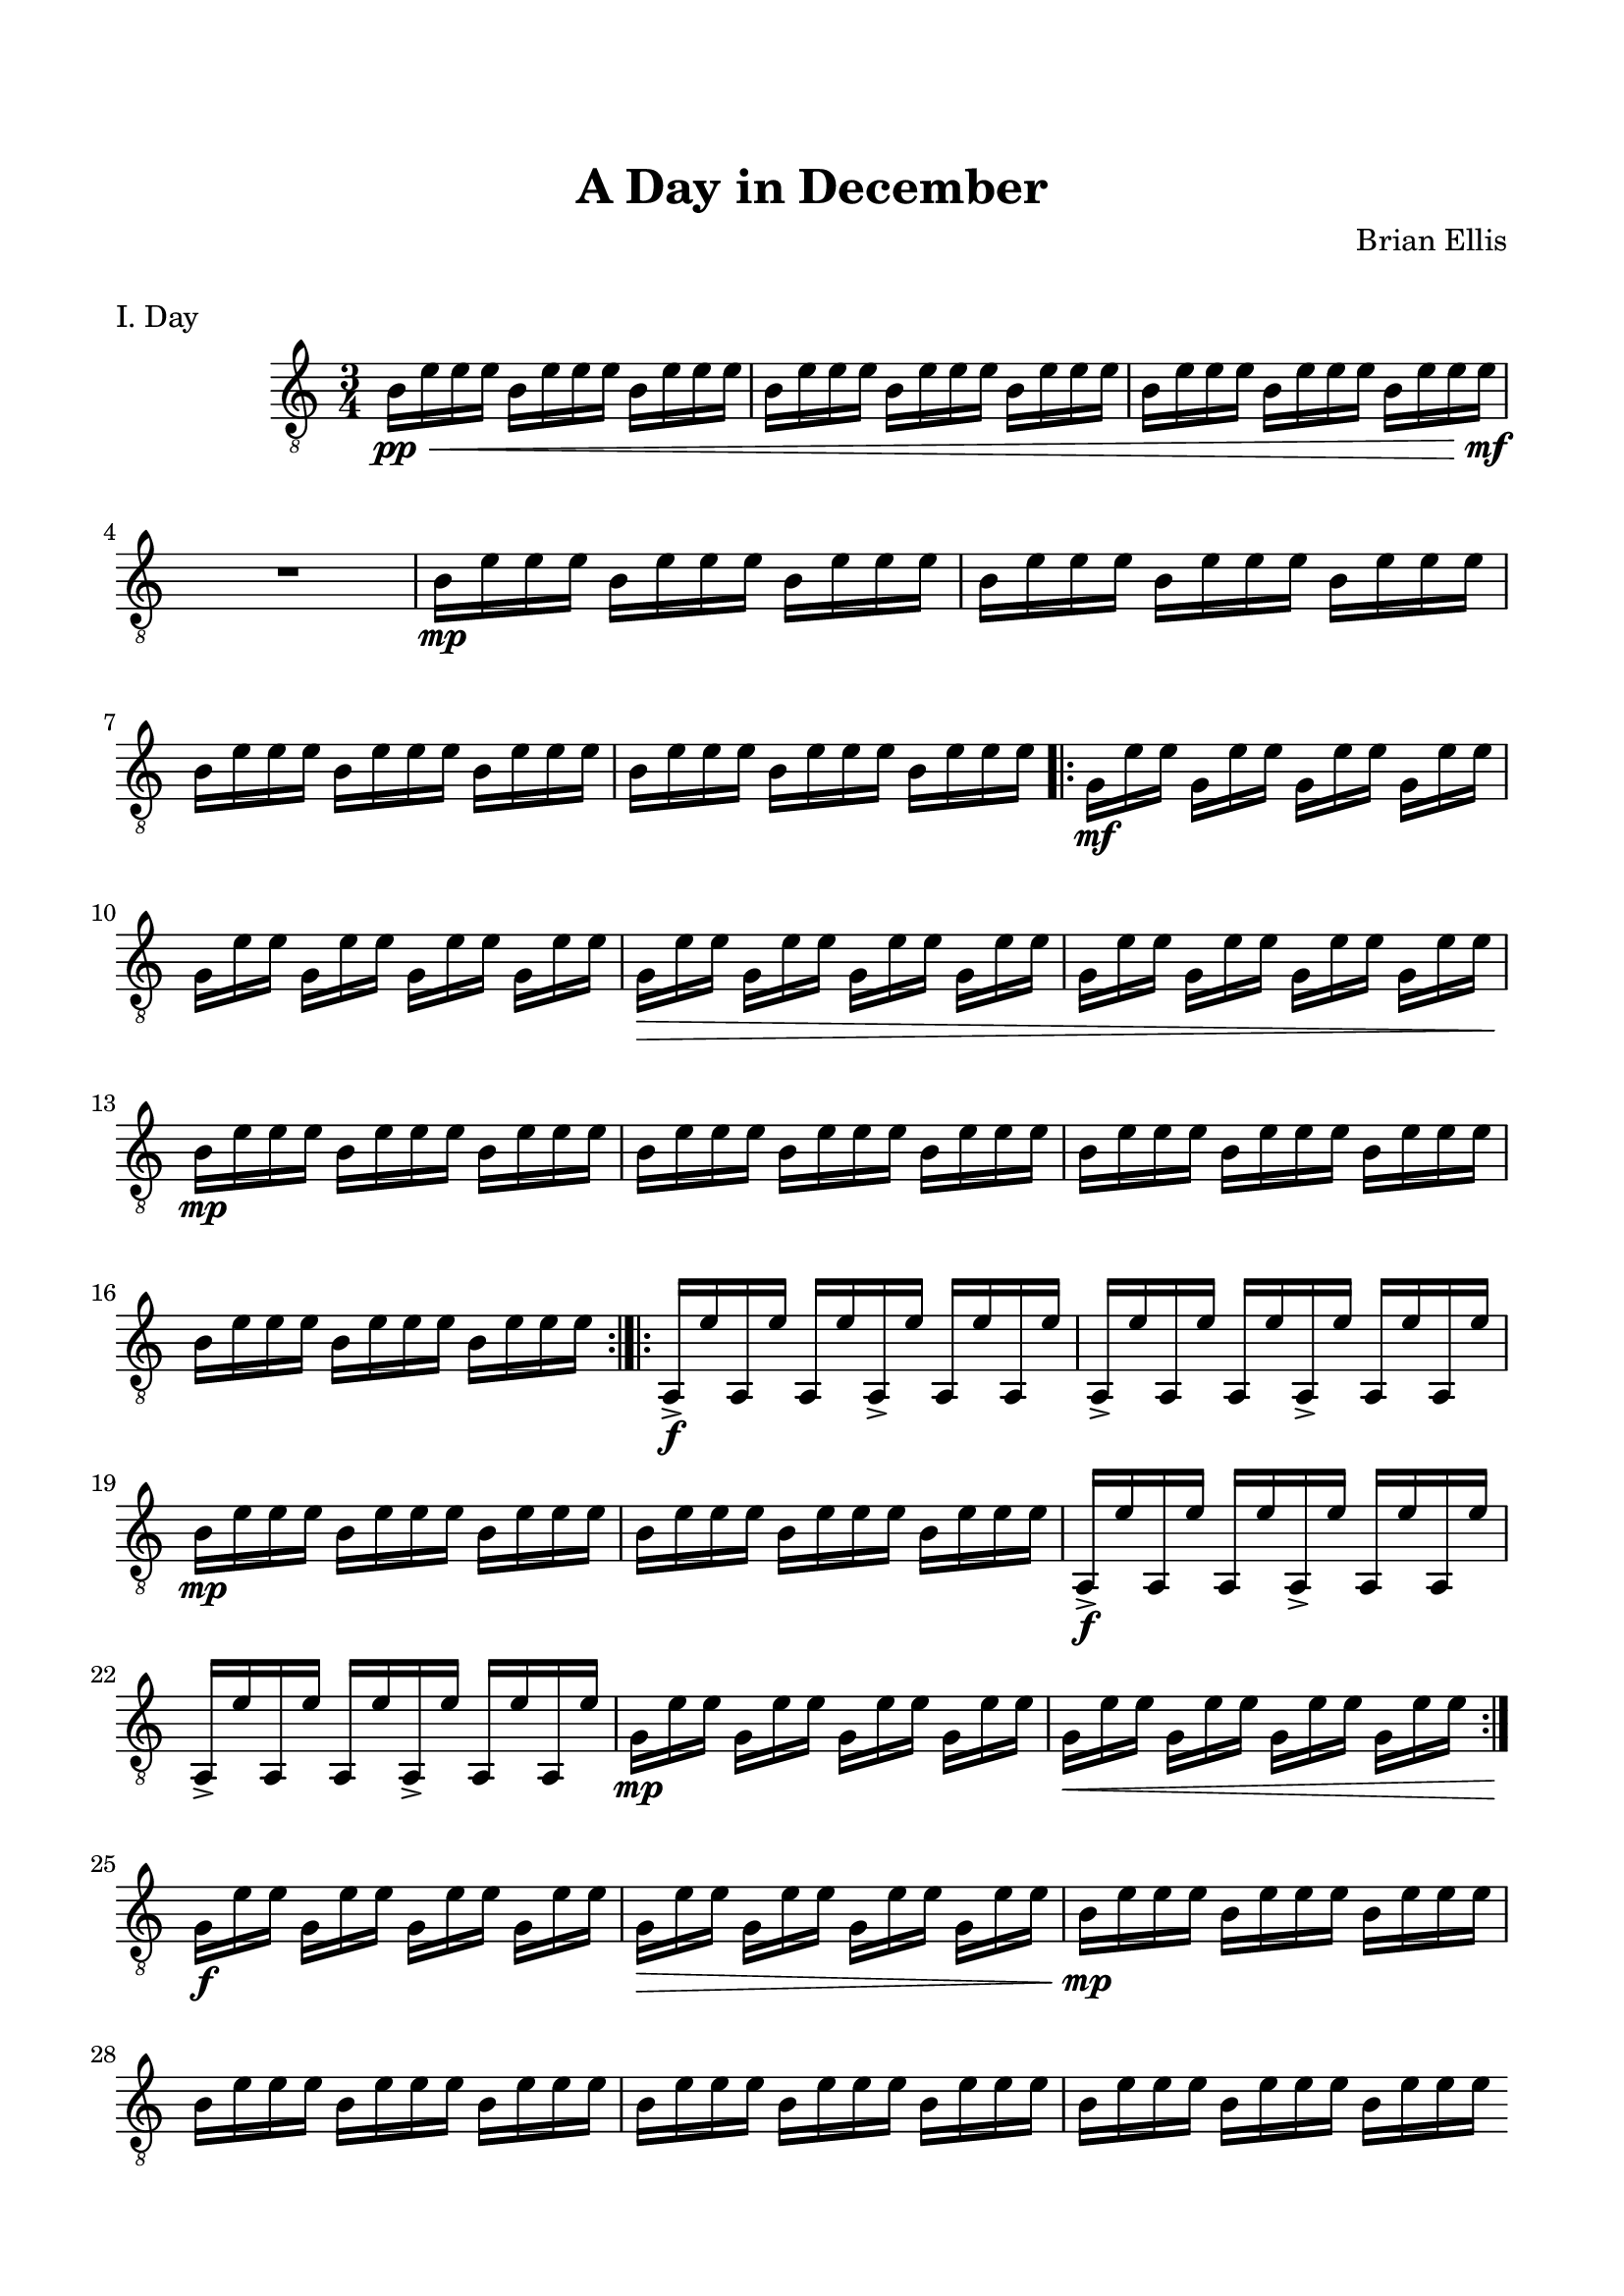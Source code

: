 
\header{
	title = "A Day in December"
	tagline = ""
	composer = "Brian Ellis"
	arranger = "  "
}



\paper{
  indent = 2\cm
  left-margin = 1.5\cm
  right-margin = 1.5\cm
  top-margin = 2\cm
  bottom-margin = 1.5\cm
  ragged-last-bottom = ##f
  ragged-bottom = ##f
}



\version "2.18.2"  % necessary for upgrading to future LilyPond versions.







\score {
\header{
piece="I. Day"
}
    \new Staff {
\absolute {
\clef "treble_8"
	\time 3/4
	b16\pp\< e' e' e' b e' e' e' b e' e' e'
	b16 e' e' e' b e' e' e' b e' e' e'
	b16 e' e' e' b e' e' e' b e' e' e'\mf
	R1*3/4
	b16\mp e' e' e' b e' e' e' b e' e' e'
	b16 e' e' e' b e' e' e' b e' e' e'
	b16 e' e' e' b e' e' e' b e' e' e'
	b16 e' e' e' b e' e' e' b e' e' e'
\bar ".|:"
	g\mf [e' e'] g [e' e'] g [e' e'] g [e' e'] 
	g [e' e'] g [e' e'] g [e' e'] g [e' e'] 
	g\> [e' e'] g [e' e'] g [e' e'] g [e' e'] 
	g [e' e'] g [e' e'] g [e' e'] g [e' e'] 
	b16\mp e' e' e' b e' e' e' b e' e' e'
	b16 e' e' e' b e' e' e' b e' e' e'
	b16 e' e' e' b e' e' e' b e' e' e'
	b16 e' e' e' b e' e' e' b e' e' e'
\bar ":|.|:"
	a,->\f e' a, e' a, e' a,-> e' a, e' a, e' 
	a,-> e' a, e' a, e' a,-> e' a, e' a, e' 
	b16\mp e' e' e' b e' e' e' b e' e' e'
	b16 e' e' e' b e' e' e' b e' e' e'
	a,->\f e' a, e' a, e' a,-> e' a, e' a, e' 
	a,-> e' a, e' a, e' a,-> e' a, e' a, e' 
	g\mp [e' e'] g [e' e'] g [e' e'] g [e' e'] 
	g\< [e' e'] g [e' e'] g [e' e'] g [e' e'] 
\bar ":|."
	g\f [e' e'] g [e' e'] g [e' e'] g [e' e'] 
	g\> [e' e'] g [e' e'] g [e' e'] g [e' e'] 
	b16\mp e' e' e' b e' e' e' b e' e' e'
	b16 e' e' e' b e' e' e' b e' e' e'
	b16 e' e' e' b e' e' e' b e' e' e'
	b16 e' e' e' b e' e' e' b e' e' e'

\bar ".|:"
	a,->\mf e' a, e' a, e' a,-> e' a, e' a, e' 
	a,-> e' a, e' a, e' a,-> e' a, e' a, e' 
	a,-> e' a, e' a, e' a,-> e' a, e' a, e' 
	a,->\< e' a, e' a, e' a,-> e' a, e' a, e' 
	a,->\f e' a, e' a, e' a,-> e' a, e' a, e' 
	a,-> e' a, e' a, e' a,-> e' a, e' a, e' 

	g\mf [e' e'] g [e' e'] g [e' e'] g [e' e'] 
	g\> [e' e'] g [e' e'] g [e' e'] g [e' e'] 
	b16\mp e' e' e' b e' e' e' b e' e' e'
	b16 e' e' e' b e' e' e' b e' e' e'
	b16 e' e' e' b e' e' e' b e' e' e'
	b16 e' e' e' b e' e' e' b e' e' e'
\bar ":|."
	
	g\mf [e' e'] g [e' e'] g [e' e'] g [e' e'] 
	g [e' e'] g [e' e'] g [e' e'] g [e' e'] 
	g\> [e' e'] g [e' e'] g [e' e'] g [e' e'] 
	g [e' e'] g [e' e'] g [e' e'] g [e' e'] 
	b16\mp e' e' e' b e' e' e' b e' e' e'
	b16 e' e' e' b e' e' e' b e' e' e'
	b16 e' e' e' b e' e' e' b e' e' e'
	b16 e' e' e' b e' e' e' b e' e' e'

\bar ".|:"
	<e, a,>\f e' <e, a,> e' <e, a,> e' <e, a,> e' <e, a,> e' <e, a,> e' 
	<e, a,> e' <e, a,> e' <e, a,> e' <e, a,> e' <e, a,> e' <e, a,> e' 
	b16\pp e' e' e' b e' e' e' b e' e' e'
	b16 e' e' e' b e' e' e' b e' e' e'
	b16 e' e' e' b e' e' e' b e' e' e'
	b16 e' e' e' b e' e' e' b e' e' e'
\bar ":|." \mark \markup{"x3"}
	b16 e' e' e' b e' e' e' b e' e' e'
	b16 e' e' e' b e' e' e' b e' e' e'
	<e, a,>\f e' <e, a,> e' <e, a,> e' <e, a,> e' <e, a,> e' <e, a,> e' 
	<e, a,> e' <e, a,> e' <e, a,> e' <e, a,> e' <e, a,> e' <e, a,> e' 
	a,->\mf e' a, e' a, e' a,-> e' a, e' a, e' 
	a,-> e' a, e' a, e' a,-> e' a, e' a, e' 
	a,-> e' a, e' a, e' a,-> e' a, e' a, e' 
	a,->\< e' a, e' a, e' a,-> e' a, e' a, e' 
	a,->\f e' a, e' a, e' a,-> e' a, e' a, e' 
	a,-> e' a, e' a, e' a,-> e' a, e' a, e' 
	g\mf [e' e'] g [e' e'] g [e' e'] g [e' e'] 
	g\> [e' e'] g [e' e'] g [e' e'] g [e' e'] 
	g\mp [e' e'] g [e' e'] g [e' e'] g [e' e'] 
	g\< [e' e'] g [e' e'] g [e' e'] g [e' e'] 
	g\f [e' e'] g [e' e'] g [e' e'] g [e' e'] 
	g\< [e' e'] g [e' e'] g [e' e'] g [e' e']\! 
\break
 \once \hide Staff.TimeSignature 
	\time 25/8
	<<{
	s2. b16\p [e' e' e']
	s2.\p g16\pp [e' e']
	}\\{
	d1\ff\fermata	d\mf d\mf <e, a,>16\p
	^\markup{\italic"attacca"}
	[e']
	}>>

	\bar "||"

}
}
  \layout {
  ragged-last = ##f
}
  \midi { }
}



\score{
\header{
piece="II. Children Snek"
}
    \new Staff {
\absolute {
\clef "treble_8"
\override Staff.TimeSignature.stencil = ##f
	\time 2/4
	e'4 r4\fermata
	e'32 [(b e'16) ~ e'8]
	r4\fermata
	\time 9/8
	e'32 [(b e'16) ~ e'8]
	g4.
	e'32 [(b e'16) ~ e'8]
	r4\fermata
	\time 17/8
	e'8 [b e' g e' b e' a, e' b e' g e' b e'] r4\fermata

	\time 39/16
	%15
	e'16 [b e' g e' b e' a, e' b e' g e' b e']
	%6
	e,4.
	%14
	e'16 [b e' g e' b e' a, e' b e' g e'32 (b e'16)]	r4\fermata
	
	\time 10/4
	e'32 [(b e'16) ~ e'8]
	g4
	e'32 [(b e'16) ~ e'8]
	a,4
	e'32 [(b e'16) ~ e'8]
	g4
	e'32 [(b e'16) ~ e'8]
	~e'4
	r2\fermata

	\time 9/8
	e'8[ b e' g e' b e']
	r4\fermata

	\time 5/4
	e'32 [ b e' e, a, e' b g]
	d4 d d r4\fermata

	\time 18/16
	e,16 [a, e' b g] d4 d16 (d4) d4
	
	\time 15/16
	b16 [e' e' e']
	g16 [e' e']
	b16 [e' e' e']
	r4\fermata
	\time 4/4
	b16 [e' g e']
	b [e' e' e'] e'2
	\bar "|."

	
}
}
}

